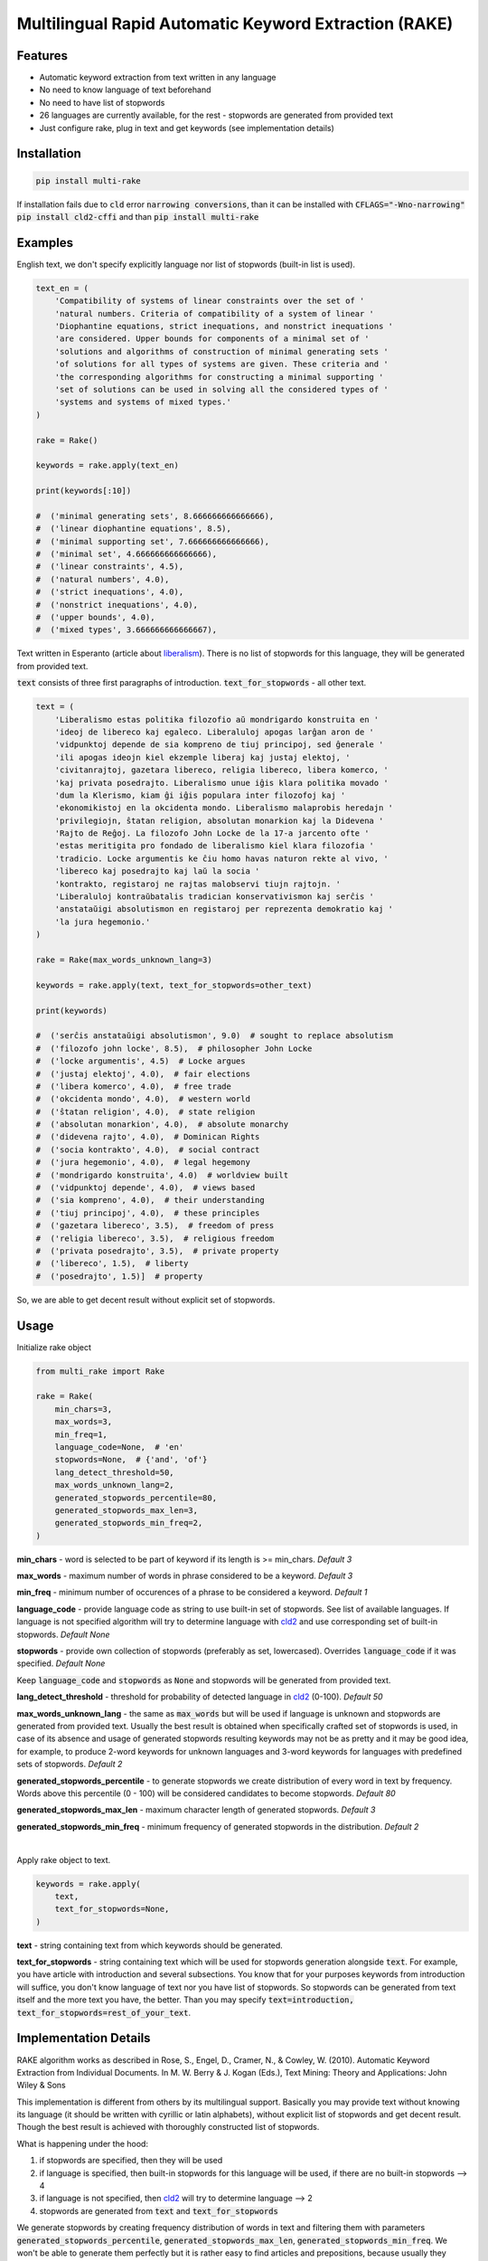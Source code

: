 Multilingual Rapid Automatic Keyword Extraction (RAKE)
======================================================

Features
--------
- Automatic keyword extraction from text written in any language
- No need to know language of text beforehand
- No need to have list of stopwords
- 26 languages are currently available, for the rest - stopwords are generated from provided text
- Just configure rake, plug in text and get keywords (see implementation details)

Installation
------------
.. code-block:: bash

    pip install multi-rake

If installation fails due to :code:`cld` error :code:`narrowing conversions`, than it can be installed with :code:`CFLAGS="-Wno-narrowing" pip install cld2-cffi` and than :code:`pip install multi-rake`

Examples
--------
English text, we don't specify explicitly language nor list of stopwords (built-in list is used).

.. code-block:: python

    text_en = (
        'Compatibility of systems of linear constraints over the set of '
        'natural numbers. Criteria of compatibility of a system of linear '
        'Diophantine equations, strict inequations, and nonstrict inequations '
        'are considered. Upper bounds for components of a minimal set of '
        'solutions and algorithms of construction of minimal generating sets '
        'of solutions for all types of systems are given. These criteria and '
        'the corresponding algorithms for constructing a minimal supporting '
        'set of solutions can be used in solving all the considered types of '
        'systems and systems of mixed types.'
    )

    rake = Rake()

    keywords = rake.apply(text_en)

    print(keywords[:10])

    #  ('minimal generating sets', 8.666666666666666),
    #  ('linear diophantine equations', 8.5),
    #  ('minimal supporting set', 7.666666666666666),
    #  ('minimal set', 4.666666666666666),
    #  ('linear constraints', 4.5),
    #  ('natural numbers', 4.0),
    #  ('strict inequations', 4.0),
    #  ('nonstrict inequations', 4.0),
    #  ('upper bounds', 4.0),
    #  ('mixed types', 3.666666666666667),


Text written in Esperanto (article about `liberalism <https://eo.wikipedia.org/wiki/Liberalismo>`_).
There is no list of stopwords for this language, they will be generated from provided text.

:code:`text` consists of three first paragraphs of introduction. :code:`text_for_stopwords` - all other text.

.. code-block:: python

    text = (
        'Liberalismo estas politika filozofio aŭ mondrigardo konstruita en '
        'ideoj de libereco kaj egaleco. Liberaluloj apogas larĝan aron de '
        'vidpunktoj depende de sia kompreno de tiuj principoj, sed ĝenerale '
        'ili apogas ideojn kiel ekzemple liberaj kaj justaj elektoj, '
        'civitanrajtoj, gazetara libereco, religia libereco, libera komerco, '
        'kaj privata posedrajto. Liberalismo unue iĝis klara politika movado '
        'dum la Klerismo, kiam ĝi iĝis populara inter filozofoj kaj '
        'ekonomikistoj en la okcidenta mondo. Liberalismo malaprobis heredajn '
        'privilegiojn, ŝtatan religion, absolutan monarkion kaj la Didevena '
        'Rajto de Reĝoj. La filozofo John Locke de la 17-a jarcento ofte '
        'estas meritigita pro fondado de liberalismo kiel klara filozofia '
        'tradicio. Locke argumentis ke ĉiu homo havas naturon rekte al vivo, '
        'libereco kaj posedrajto kaj laŭ la socia '
        'kontrakto, registaroj ne rajtas malobservi tiujn rajtojn. '
        'Liberaluloj kontraŭbatalis tradician konservativismon kaj serĉis '
        'anstataŭigi absolutismon en registaroj per reprezenta demokratio kaj '
        'la jura hegemonio.'
    )

    rake = Rake(max_words_unknown_lang=3)

    keywords = rake.apply(text, text_for_stopwords=other_text)

    print(keywords)

    #  ('serĉis anstataŭigi absolutismon', 9.0)  # sought to replace absolutism
    #  ('filozofo john locke', 8.5),  # philosopher John Locke
    #  ('locke argumentis', 4.5)  # Locke argues
    #  ('justaj elektoj', 4.0),  # fair elections
    #  ('libera komerco', 4.0),  # free trade
    #  ('okcidenta mondo', 4.0),  # western world
    #  ('ŝtatan religion', 4.0),  # state religion
    #  ('absolutan monarkion', 4.0),  # absolute monarchy
    #  ('didevena rajto', 4.0),  # Dominican Rights
    #  ('socia kontrakto', 4.0),  # social contract
    #  ('jura hegemonio', 4.0),  # legal hegemony
    #  ('mondrigardo konstruita', 4.0)  # worldview built
    #  ('vidpunktoj depende', 4.0),  # views based
    #  ('sia kompreno', 4.0),  # their understanding
    #  ('tiuj principoj', 4.0),  # these principles
    #  ('gazetara libereco', 3.5),  # freedom of press
    #  ('religia libereco', 3.5),  # religious freedom
    #  ('privata posedrajto', 3.5),  # private property
    #  ('libereco', 1.5),  # liberty
    #  ('posedrajto', 1.5)]  # property

So, we are able to get decent result without explicit set of stopwords.

Usage
-----
Initialize rake object

.. code-block:: python

    from multi_rake import Rake

    rake = Rake(
        min_chars=3,
        max_words=3,
        min_freq=1,
        language_code=None,  # 'en'
        stopwords=None,  # {'and', 'of'}
        lang_detect_threshold=50,
        max_words_unknown_lang=2,
        generated_stopwords_percentile=80,
        generated_stopwords_max_len=3,
        generated_stopwords_min_freq=2,
    )

**min_chars** - word is selected to be part of keyword if its length is >= min_chars. *Default 3*

**max_words** - maximum number of words in phrase considered to be a keyword. *Default 3*

**min_freq** - minimum number of occurences of a phrase to be considered a keyword. *Default 1*

**language_code** - provide language code as string to use built-in set of stopwords. See list of available languages. If language is not specified algorithm will try to determine language with `cld2 <https://pypi.org/project/cld2-cffi/>`_ and use corresponding set of built-in stopwords. *Default None*

**stopwords** - provide own collection of stopwords (preferably as set, lowercased). Overrides :code:`language_code` if it was specified. *Default None*

Keep :code:`language_code` and :code:`stopwords` as :code:`None` and stopwords will be generated from provided text.

**lang_detect_threshold** - threshold for probability of detected language in `cld2 <https://pypi.org/project/cld2-cffi/>`_ (0-100). *Default 50*

**max_words_unknown_lang** - the same as :code:`max_words` but will be used if language is unknown and stopwords are generated from provided text. Usually the best result is obtained when specifically crafted set of stopwords is used, in case of its absence and usage of generated stopwords resulting keywords may not be as pretty and it may be good idea, for example, to produce 2-word keywords for unknown languages and 3-word keywords for languages with predefined sets of stopwords. *Default 2*

**generated_stopwords_percentile** - to generate stopwords we create distribution of every word in text by frequency. Words above this percentile (0 - 100) will be considered candidates to become stopwords. *Default 80*

**generated_stopwords_max_len** - maximum character length of generated stopwords. *Default 3*

**generated_stopwords_min_freq** - minimum frequency of generated stopwords in the distribution. *Default 2*

|

Apply rake object to text.

.. code-block:: python

    keywords = rake.apply(
        text,
        text_for_stopwords=None,
    )

**text** - string containing text from which keywords should be generated.

**text_for_stopwords** - string containing text which will be used for stopwords generation alongside :code:`text`. For example, you have article with introduction and several subsections. You know that for your purposes keywords from introduction will suffice, you don't know language of text nor you have list of stopwords. So stopwords can be generated from text itself and the more text you have, the better. Than you may specify :code:`text=introduction, text_for_stopwords=rest_of_your_text`.

Implementation Details
----------------------
RAKE algorithm works as described in Rose, S., Engel, D., Cramer, N., & Cowley, W. (2010). Automatic Keyword Extraction from Individual Documents. In M. W. Berry & J. Kogan (Eds.), Text Mining: Theory and Applications: John Wiley & Sons

This implementation is different from others by its multilingual support.
Basically you may provide text without knowing its language (it should be written with cyrillic or latin alphabets),
without explicit list of stopwords and get decent result.
Though the best result is achieved with thoroughly constructed list of stopwords.

What is happening under the hood:

1) if stopwords are specified, then they will be used
2) if language is specified, then built-in stopwords for this language will be used, if there are no built-in stopwords --> 4
3) if language is not specified, then `cld2 <https://pypi.org/project/cld2-cffi/>`_ will try to determine language --> 2
4) stopwords are generated from :code:`text` and :code:`text_for_stopwords`

We generate stopwords by creating frequency distribution of words in text and filtering them with parameters :code:`generated_stopwords_percentile`, :code:`generated_stopwords_max_len`, :code:`generated_stopwords_min_freq`. We won't be able to generate them perfectly but it is rather easy to find articles and prepositions, because usually they consist of 3-4 characters and appear frequently. These stopwords, coupled with punctuation delimiters, enable us to get decent results for languages we don't understand.

List of Currently Available Languages
-------------------------------------
During RAKE initialization only language code should be used.

- bg - Bulgarian
- cs - Czech
- da - Danish
- de - German
- el - Greek
- en - English
- es - Spanish
- fi - Finnish
- fr - French
- ga - Irish
- hr - Croatian
- hu - Hungarian
- id - Indonesian
- it - Italian
- lt - Lithuanian
- lv - latvian
- nl - Dutch
- no - Norwegian
- pl - Polish
- pt - Portuguese
- ro - Romanian
- ru - Russian
- sk - Slovak
- sv - Swedish
- tr - Turkish
- uk - Ukrainian

Development
----------------------------
Repository has configured linter, tests and coverage.

Create new virtual environment in order to use it.

.. code-block:: bash

    virtualenv env
    source env/bin/activate

    make install-dev  # install dependencies

    make lint  # run linter

    make test  # run tests and coverage

References
----------
RAKE algorithm: Rose, S., Engel, D., Cramer, N., & Cowley, W. (2010). Automatic Keyword Extraction from Individual Documents. In M. W. Berry & J. Kogan (Eds.), Text Mining: Theory and Applications: John Wiley & Sons

As a basis RAKE implementation by `fabianvf <https://github.com/fabianvf/python-rake>`_ was used.

Stopwords: `trec-kba <https://github.com/trec-kba/many-stop-words/tree/master/orig>`_, `Ranks NL <https://www.ranks.nl/stopwords>`_
